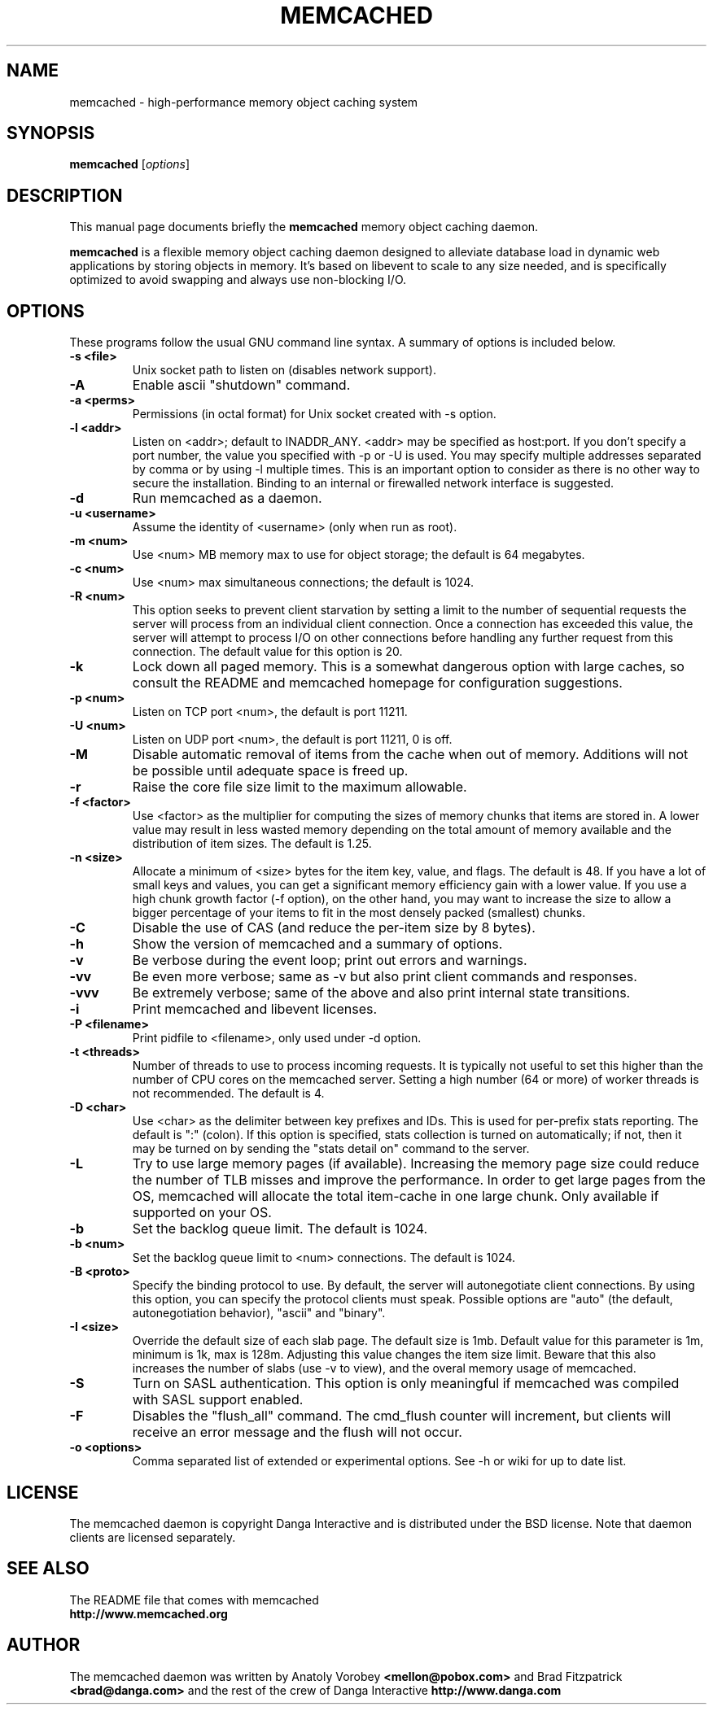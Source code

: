 .TH MEMCACHED 1 "April 11, 2005"
.SH NAME
memcached \- high-performance memory object caching system
.SH SYNOPSIS
.B memcached
.RI [ options ]
.br
.SH DESCRIPTION
This manual page documents briefly the
.B memcached
memory object caching daemon.
.PP
.B memcached
is a flexible memory object caching daemon designed to alleviate database load
in dynamic web applications by storing objects in memory.  It's based on
libevent to scale to any size needed, and is specifically optimized to avoid
swapping and always use non-blocking I/O.
.br
.SH OPTIONS
These programs follow the usual GNU command line syntax. A summary of options
is included below.
.TP
.B \-s <file>
Unix socket path to listen on (disables network support).
.TP
.B \-A
Enable ascii "shutdown" command.
.TP
.B \-a <perms>
Permissions (in octal format) for Unix socket created with \-s option.
.TP
.B \-l <addr>
Listen on <addr>; default to INADDR_ANY. <addr> may be specified as host:port.
If you don't specify a port number, the value you specified with -p or -U is
used. You may specify multiple addresses separated by comma or by using -l
multiple times. This is an important option to consider as there is no other
way to secure the installation. Binding to an internal or firewalled network
interface is suggested.
.TP
.B \-d
Run memcached as a daemon.
.TP
.B \-u <username>
Assume the identity of <username> (only when run as root).
.TP
.B \-m <num>
Use <num> MB memory max to use for object storage; the default is 64 megabytes.
.TP
.B \-c <num>
Use <num> max simultaneous connections; the default is 1024.
.TP
.B \-R <num>
This option seeks to prevent client starvation by setting a limit to the
number of sequential requests the server will process from an individual
client connection. Once a connection has exceeded this value, the server will
attempt to process I/O on other connections before handling any further
request from this connection. The default value for this option is 20.
.TP
.B \-k
Lock down all paged memory. This is a somewhat dangerous option with large
caches, so consult the README and memcached homepage for configuration
suggestions.
.TP
.B \-p <num>
Listen on TCP port <num>, the default is port 11211.
.TP
.B \-U <num>
Listen on UDP port <num>, the default is port 11211, 0 is off.
.TP
.B \-M
Disable automatic removal of items from the cache when out of memory.
Additions will not be possible until adequate space is freed up.
.TP
.B \-r
Raise the core file size limit to the maximum allowable.
.TP
.B \-f <factor>
Use <factor> as the multiplier for computing the sizes of memory chunks that
items are stored in. A lower value may result in less wasted memory depending
on the total amount of memory available and the distribution of item sizes.
The default is 1.25.
.TP
.B \-n <size>
Allocate a minimum of <size> bytes for the item key, value, and flags. The
default is 48. If you have a lot of small keys and values, you can get a
significant memory efficiency gain with a lower value. If you use a high
chunk growth factor (\-f option), on the other hand, you may want to increase
the size to allow a bigger percentage of your items to fit in the most densely
packed (smallest) chunks.
.TP
.B \-C
Disable the use of CAS (and reduce the per-item size by 8 bytes).
.TP
.B \-h
Show the version of memcached and a summary of options.
.TP
.B \-v
Be verbose during the event loop; print out errors and warnings.
.TP
.B \-vv
Be even more verbose; same as \-v but also print client commands and
responses.
.TP
.B \-vvv
Be extremely verbose; same of the above and also print internal state transitions.
.TP
.B \-i
Print memcached and libevent licenses.
.TP
.B \-P <filename>
Print pidfile to <filename>, only used under \-d option.
.TP
.B \-t <threads>
Number of threads to use to process incoming requests.  It is
typically not useful to set this higher than the number of CPU cores on the
memcached server.  Setting a high number (64 or more) of worker
threads is not recommended.  The default is 4.
.TP
.B \-D <char>
Use <char> as the delimiter between key prefixes and IDs.  This is used for
per-prefix stats reporting.  The default is ":" (colon).  If this option is
specified, stats collection is turned on automatically; if not, then it may
be turned on by sending the "stats detail on" command to the server.
.TP
.B \-L
Try to use large memory pages (if available).  Increasing the memory page size
could reduce the number of TLB misses and improve the performance.  In order to
get large pages from the OS, memcached will allocate the total item-cache in
one large chunk.  Only available if supported on your OS.
.TP
.B \-b
Set the backlog queue limit. The default is 1024.
.TP
.B \-b <num>
Set the backlog queue limit to <num> connections. The default is 1024.
.TP
.B \-B <proto>
Specify the binding protocol to use.  By default, the server will
autonegotiate client connections.  By using this option, you can
specify the protocol clients must speak.  Possible options are "auto"
(the default, autonegotiation behavior), "ascii" and "binary".
.TP
.B \-I <size>
Override the default size of each slab page. The default size is 1mb. Default
value for this parameter is 1m, minimum is 1k, max is 128m.
Adjusting this value changes the item size limit.
Beware that this also increases the number of slabs (use \-v to view), and the
overal memory usage of memcached.
.TP
.B \-S
Turn on SASL authentication. This option is only meaningful if memcached was
compiled with SASL support enabled.
.TP
.B \-F
Disables the "flush_all" command. The cmd_flush counter will increment, but
clients will receive an error message and the flush will not occur.
.TP
.B \-o <options>
Comma separated list of extended or experimental options. See \-h or wiki for
up to date list.
.br
.SH LICENSE
The memcached daemon is copyright Danga Interactive and is distributed under
the BSD license. Note that daemon clients are licensed separately.
.br
.SH SEE ALSO
The README file that comes with memcached
.br
.B http://www.memcached.org
.SH AUTHOR
The memcached daemon was written by Anatoly Vorobey
.B <mellon@pobox.com>
and Brad Fitzpatrick
.B <brad@danga.com>
and the rest of the crew of Danga Interactive
.B http://www.danga.com
.br
